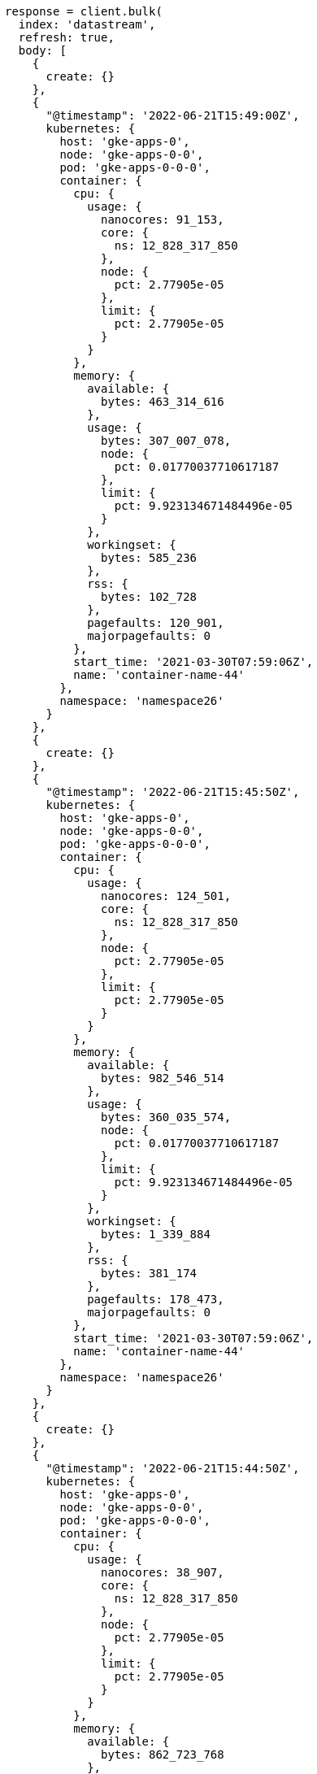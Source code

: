 [source, ruby]
----
response = client.bulk(
  index: 'datastream',
  refresh: true,
  body: [
    {
      create: {}
    },
    {
      "@timestamp": '2022-06-21T15:49:00Z',
      kubernetes: {
        host: 'gke-apps-0',
        node: 'gke-apps-0-0',
        pod: 'gke-apps-0-0-0',
        container: {
          cpu: {
            usage: {
              nanocores: 91_153,
              core: {
                ns: 12_828_317_850
              },
              node: {
                pct: 2.77905e-05
              },
              limit: {
                pct: 2.77905e-05
              }
            }
          },
          memory: {
            available: {
              bytes: 463_314_616
            },
            usage: {
              bytes: 307_007_078,
              node: {
                pct: 0.01770037710617187
              },
              limit: {
                pct: 9.923134671484496e-05
              }
            },
            workingset: {
              bytes: 585_236
            },
            rss: {
              bytes: 102_728
            },
            pagefaults: 120_901,
            majorpagefaults: 0
          },
          start_time: '2021-03-30T07:59:06Z',
          name: 'container-name-44'
        },
        namespace: 'namespace26'
      }
    },
    {
      create: {}
    },
    {
      "@timestamp": '2022-06-21T15:45:50Z',
      kubernetes: {
        host: 'gke-apps-0',
        node: 'gke-apps-0-0',
        pod: 'gke-apps-0-0-0',
        container: {
          cpu: {
            usage: {
              nanocores: 124_501,
              core: {
                ns: 12_828_317_850
              },
              node: {
                pct: 2.77905e-05
              },
              limit: {
                pct: 2.77905e-05
              }
            }
          },
          memory: {
            available: {
              bytes: 982_546_514
            },
            usage: {
              bytes: 360_035_574,
              node: {
                pct: 0.01770037710617187
              },
              limit: {
                pct: 9.923134671484496e-05
              }
            },
            workingset: {
              bytes: 1_339_884
            },
            rss: {
              bytes: 381_174
            },
            pagefaults: 178_473,
            majorpagefaults: 0
          },
          start_time: '2021-03-30T07:59:06Z',
          name: 'container-name-44'
        },
        namespace: 'namespace26'
      }
    },
    {
      create: {}
    },
    {
      "@timestamp": '2022-06-21T15:44:50Z',
      kubernetes: {
        host: 'gke-apps-0',
        node: 'gke-apps-0-0',
        pod: 'gke-apps-0-0-0',
        container: {
          cpu: {
            usage: {
              nanocores: 38_907,
              core: {
                ns: 12_828_317_850
              },
              node: {
                pct: 2.77905e-05
              },
              limit: {
                pct: 2.77905e-05
              }
            }
          },
          memory: {
            available: {
              bytes: 862_723_768
            },
            usage: {
              bytes: 379_572_388,
              node: {
                pct: 0.01770037710617187
              },
              limit: {
                pct: 9.923134671484496e-05
              }
            },
            workingset: {
              bytes: 431_227
            },
            rss: {
              bytes: 386_580
            },
            pagefaults: 233_166,
            majorpagefaults: 0
          },
          start_time: '2021-03-30T07:59:06Z',
          name: 'container-name-44'
        },
        namespace: 'namespace26'
      }
    },
    {
      create: {}
    },
    {
      "@timestamp": '2022-06-21T15:44:40Z',
      kubernetes: {
        host: 'gke-apps-0',
        node: 'gke-apps-0-0',
        pod: 'gke-apps-0-0-0',
        container: {
          cpu: {
            usage: {
              nanocores: 86_706,
              core: {
                ns: 12_828_317_850
              },
              node: {
                pct: 2.77905e-05
              },
              limit: {
                pct: 2.77905e-05
              }
            }
          },
          memory: {
            available: {
              bytes: 567_160_996
            },
            usage: {
              bytes: 103_266_017,
              node: {
                pct: 0.01770037710617187
              },
              limit: {
                pct: 9.923134671484496e-05
              }
            },
            workingset: {
              bytes: 1_724_908
            },
            rss: {
              bytes: 105_431
            },
            pagefaults: 233_166,
            majorpagefaults: 0
          },
          start_time: '2021-03-30T07:59:06Z',
          name: 'container-name-44'
        },
        namespace: 'namespace26'
      }
    },
    {
      create: {}
    },
    {
      "@timestamp": '2022-06-21T15:44:00Z',
      kubernetes: {
        host: 'gke-apps-0',
        node: 'gke-apps-0-0',
        pod: 'gke-apps-0-0-0',
        container: {
          cpu: {
            usage: {
              nanocores: 150_069,
              core: {
                ns: 12_828_317_850
              },
              node: {
                pct: 2.77905e-05
              },
              limit: {
                pct: 2.77905e-05
              }
            }
          },
          memory: {
            available: {
              bytes: 639_054_643
            },
            usage: {
              bytes: 265_142_477,
              node: {
                pct: 0.01770037710617187
              },
              limit: {
                pct: 9.923134671484496e-05
              }
            },
            workingset: {
              bytes: 1_786_511
            },
            rss: {
              bytes: 189_235
            },
            pagefaults: 138_172,
            majorpagefaults: 0
          },
          start_time: '2021-03-30T07:59:06Z',
          name: 'container-name-44'
        },
        namespace: 'namespace26'
      }
    },
    {
      create: {}
    },
    {
      "@timestamp": '2022-06-21T15:42:40Z',
      kubernetes: {
        host: 'gke-apps-0',
        node: 'gke-apps-0-0',
        pod: 'gke-apps-0-0-0',
        container: {
          cpu: {
            usage: {
              nanocores: 82_260,
              core: {
                ns: 12_828_317_850
              },
              node: {
                pct: 2.77905e-05
              },
              limit: {
                pct: 2.77905e-05
              }
            }
          },
          memory: {
            available: {
              bytes: 854_735_585
            },
            usage: {
              bytes: 309_798_052,
              node: {
                pct: 0.01770037710617187
              },
              limit: {
                pct: 9.923134671484496e-05
              }
            },
            workingset: {
              bytes: 924_058
            },
            rss: {
              bytes: 110_838
            },
            pagefaults: 259_073,
            majorpagefaults: 0
          },
          start_time: '2021-03-30T07:59:06Z',
          name: 'container-name-44'
        },
        namespace: 'namespace26'
      }
    },
    {
      create: {}
    },
    {
      "@timestamp": '2022-06-21T15:42:10Z',
      kubernetes: {
        host: 'gke-apps-0',
        node: 'gke-apps-0-0',
        pod: 'gke-apps-0-0-0',
        container: {
          cpu: {
            usage: {
              nanocores: 153_404,
              core: {
                ns: 12_828_317_850
              },
              node: {
                pct: 2.77905e-05
              },
              limit: {
                pct: 2.77905e-05
              }
            }
          },
          memory: {
            available: {
              bytes: 279_586_406
            },
            usage: {
              bytes: 214_904_955,
              node: {
                pct: 0.01770037710617187
              },
              limit: {
                pct: 9.923134671484496e-05
              }
            },
            workingset: {
              bytes: 1_047_265
            },
            rss: {
              bytes: 91_914
            },
            pagefaults: 302_252,
            majorpagefaults: 0
          },
          start_time: '2021-03-30T07:59:06Z',
          name: 'container-name-44'
        },
        namespace: 'namespace26'
      }
    },
    {
      create: {}
    },
    {
      "@timestamp": '2022-06-21T15:40:20Z',
      kubernetes: {
        host: 'gke-apps-0',
        node: 'gke-apps-0-0',
        pod: 'gke-apps-0-0-0',
        container: {
          cpu: {
            usage: {
              nanocores: 125_613,
              core: {
                ns: 12_828_317_850
              },
              node: {
                pct: 2.77905e-05
              },
              limit: {
                pct: 2.77905e-05
              }
            }
          },
          memory: {
            available: {
              bytes: 822_782_853
            },
            usage: {
              bytes: 100_475_044,
              node: {
                pct: 0.01770037710617187
              },
              limit: {
                pct: 9.923134671484496e-05
              }
            },
            workingset: {
              bytes: 2_109_932
            },
            rss: {
              bytes: 278_446
            },
            pagefaults: 74_843,
            majorpagefaults: 0
          },
          start_time: '2021-03-30T07:59:06Z',
          name: 'container-name-44'
        },
        namespace: 'namespace26'
      }
    },
    {
      create: {}
    },
    {
      "@timestamp": '2022-06-21T15:40:10Z',
      kubernetes: {
        host: 'gke-apps-0',
        node: 'gke-apps-0-0',
        pod: 'gke-apps-0-0-0',
        container: {
          cpu: {
            usage: {
              nanocores: 100_046,
              core: {
                ns: 12_828_317_850
              },
              node: {
                pct: 2.77905e-05
              },
              limit: {
                pct: 2.77905e-05
              }
            }
          },
          memory: {
            available: {
              bytes: 567_160_996
            },
            usage: {
              bytes: 362_826_547,
              node: {
                pct: 0.01770037710617187
              },
              limit: {
                pct: 9.923134671484496e-05
              }
            },
            workingset: {
              bytes: 1_986_724
            },
            rss: {
              bytes: 402_801
            },
            pagefaults: 296_495,
            majorpagefaults: 0
          },
          start_time: '2021-03-30T07:59:06Z',
          name: 'container-name-44'
        },
        namespace: 'namespace26'
      }
    },
    {
      create: {}
    },
    {
      "@timestamp": '2022-06-21T15:38:30Z',
      kubernetes: {
        host: 'gke-apps-0',
        node: 'gke-apps-0-0',
        pod: 'gke-apps-0-0-0',
        container: {
          cpu: {
            usage: {
              nanocores: 40_018,
              core: {
                ns: 12_828_317_850
              },
              node: {
                pct: 2.77905e-05
              },
              limit: {
                pct: 2.77905e-05
              }
            }
          },
          memory: {
            available: {
              bytes: 1_062_428_344
            },
            usage: {
              bytes: 265_142_477,
              node: {
                pct: 0.01770037710617187
              },
              limit: {
                pct: 9.923134671484496e-05
              }
            },
            workingset: {
              bytes: 2_294_743
            },
            rss: {
              bytes: 340_623
            },
            pagefaults: 224_530,
            majorpagefaults: 0
          },
          start_time: '2021-03-30T07:59:06Z',
          name: 'container-name-44'
        },
        namespace: 'namespace26'
      }
    }
  ]
)
puts response
----
